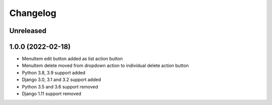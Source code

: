 =========
Changelog
=========

Unreleased
==========

1.0.0 (2022-02-18)
===================
* MenuItem edit button added as list action button
* MenuItem delete moved from dropdown action to individual delete action button
* Python 3.8, 3.9 support added
* Django 3.0, 3.1 and 3.2 support added
* Python 3.5 and 3.6 support removed
* Django 1.11 support removed

